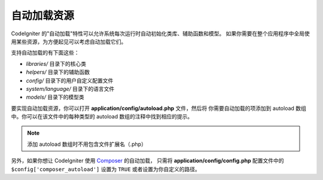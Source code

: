 ######################
自动加载资源
######################

CodeIgniter 的"自动加载"特性可以允许系统每次运行时自动初始化类库、辅助函数和模型。
如果你需要在整个应用程序中全局使用某些资源，为方便起见可以考虑自动加载它们。

支持自动加载的有下面这些：

-  *libraries/* 目录下的核心类
-  *helpers/* 目录下的辅助函数
-  *config/* 目录下的用户自定义配置文件
-  *system/language/* 目录下的语言文件
-  *models/* 目录下的模型类

要实现自动加载资源，你可以打开 **application/config/autoload.php** 文件，然后将
你需要自动加载的项添加到 autoload 数组中。你可以在该文件中的每种类型的 autoload 
数组的注释中找到相应的提示。

.. note:: 添加 autoload 数组时不用包含文件扩展名（.php）

另外，如果你想让 CodeIgniter 使用 `Composer <https://getcomposer.org/>`_ 的自动加载，
只需将 **application/config/config.php** 配置文件中的 ``$config['composer_autoload']`` 
设置为 ``TRUE`` 或者设置为你自定义的路径。